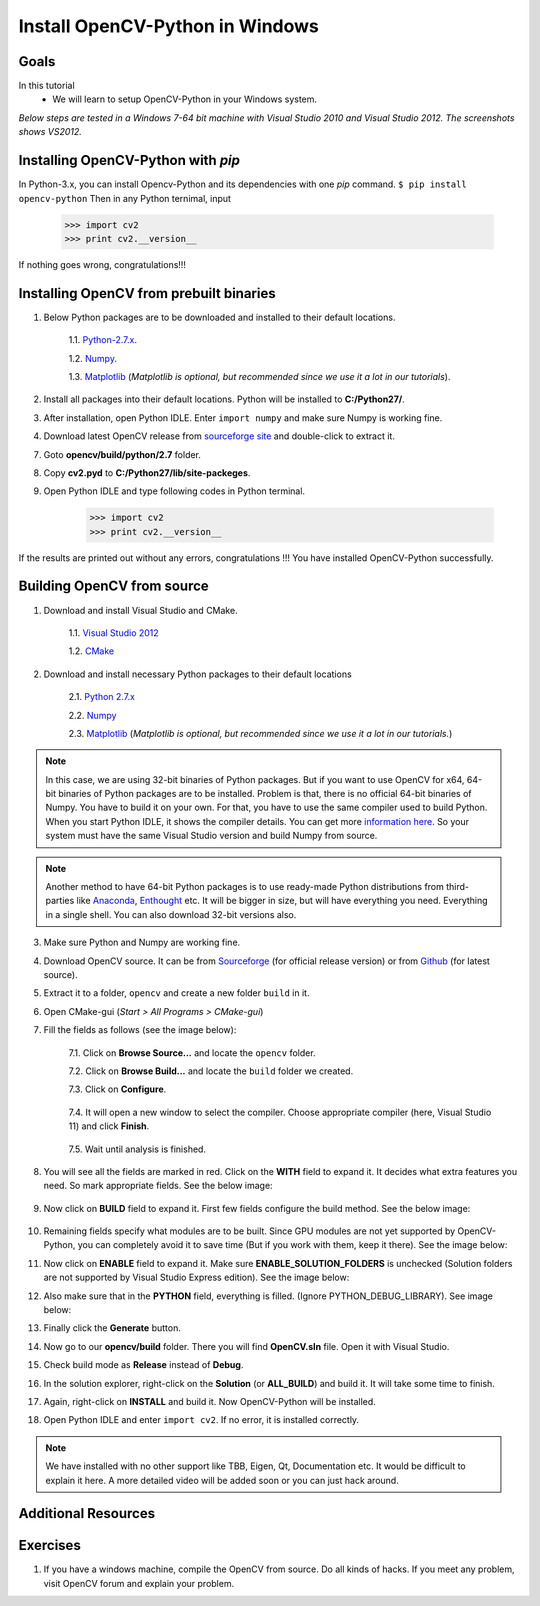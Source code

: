 .. _Install-OpenCV-Python-in-Windows:

Install OpenCV-Python in Windows
*********************************

Goals
======

In this tutorial
    * We will learn to setup OpenCV-Python in your Windows system.
    
*Below steps are tested in a Windows 7-64 bit machine with Visual Studio 2010 and Visual Studio 2012. The screenshots shows VS2012.*

Installing OpenCV-Python with `pip`
==========================
In Python-3.x, you can install Opencv-Python and its dependencies with one `pip` command.
``$ pip install opencv-python``
Then in any Python ternimal, input
    >>> import cv2
    >>> print cv2.__version__
If nothing goes wrong, congratulations!!!

Installing OpenCV from prebuilt binaries
=========================================

1. Below Python packages are to be downloaded and installed to their default locations.

    1.1. `Python-2.7.x <http://python.org/ftp/python/2.7.5/python-2.7.5.msi>`_.

    1.2. `Numpy <http://sourceforge.net/projects/numpy/files/NumPy/1.7.1/numpy-1.7.1-win32-superpack-python2.7.exe/download>`_.

    1.3. `Matplotlib <https://downloads.sourceforge.net/project/matplotlib/matplotlib/matplotlib-1.3.0/matplotlib-1.3.0.win32-py2.7.exe>`_ (*Matplotlib is optional, but recommended since we use it a lot in our tutorials*).

2. Install all packages into their default locations. Python will be installed to **C:/Python27/**.

3. After installation, open Python IDLE. Enter ``import numpy`` and make sure Numpy is working fine.

4. Download latest OpenCV release from `sourceforge site <http://sourceforge.net/projects/opencvlibrary/files/opencv-win/2.4.6/OpenCV-2.4.6.0.exe/download>`_ and double-click to extract it.

7. Goto **opencv/build/python/2.7** folder.

8. Copy **cv2.pyd** to **C:/Python27/lib/site-packeges**.

9. Open Python IDLE and type following codes in Python terminal.

    >>> import cv2
    >>> print cv2.__version__
    
If the results are printed out without any errors, congratulations !!! You have installed OpenCV-Python successfully.


Building OpenCV from source 
===============================
1. Download and install Visual Studio and CMake.

    1.1. `Visual Studio 2012 <http://go.microsoft.com/?linkid=9816768>`_

    1.2. `CMake <http://www.cmake.org/files/v2.8/cmake-2.8.11.2-win32-x86.exe>`_

2. Download and install necessary Python packages to their default locations

    2.1. `Python 2.7.x <http://python.org/ftp/python/2.7.5/python-2.7.5.msi>`_

    2.2. `Numpy <http://sourceforge.net/projects/numpy/files/NumPy/1.7.1/numpy-1.7.1-win32-superpack-python2.7.exe/download>`_

    2.3. `Matplotlib <https://downloads.sourceforge.net/project/matplotlib/matplotlib/matplotlib-1.3.0/matplotlib-1.3.0.win32-py2.7.exe>`_ (*Matplotlib is optional, but recommended since we use it a lot in our tutorials.*)

.. note:: In this case, we are using 32-bit binaries of Python packages. But if you want to use OpenCV for x64, 64-bit binaries of Python packages are to be installed. Problem is that, there is no official 64-bit binaries of Numpy. You have to build it on your own. For that, you have to use the same compiler used to build Python. When you start Python IDLE, it shows the compiler details. You can get more `information here <http://stackoverflow.com/q/2676763/1134940>`_. So your system must have the same Visual Studio version and build Numpy from source.

.. note:: Another method to have 64-bit Python packages is to use ready-made Python distributions from third-parties like `Anaconda <http://www.continuum.io/downloads>`_, `Enthought <https://www.enthought.com/downloads/>`_ etc. It will be bigger in size, but will have everything you need. Everything in a single shell. You can also download 32-bit versions also.

3. Make sure Python and Numpy are working fine.

4. Download OpenCV source. It can be from `Sourceforge <http://sourceforge.net/projects/opencvlibrary/>`_ (for official release version) or from `Github <https://github.com/Itseez/opencv>`_ (for latest source).

5. Extract it to a folder, ``opencv`` and create a new folder ``build`` in it.

6. Open CMake-gui (*Start > All Programs > CMake-gui*)

7. Fill the fields as follows (see the image below):
    
    7.1. Click on **Browse Source...** and locate the ``opencv`` folder.
    
    7.2. Click on **Browse Build...** and locate the ``build`` folder we created. 
    
    7.3. Click on **Configure**.

        .. image:: images/Capture1.jpg
            :alt: capture1
            :align: center

    
    7.4. It will open a new window to select the compiler. Choose appropriate compiler (here, Visual Studio 11) and click **Finish**.
    
        .. image:: images/Capture2.png
            :alt: capture2
            :align: center        

    
    7.5. Wait until analysis is finished.
    
8. You will see all the fields are marked in red. Click on the **WITH** field to expand it. It decides what extra features you need. So mark appropriate fields. See the below image:

    .. image:: images/Capture3.png
        :alt: capture3
        :align: center

        
9. Now click on **BUILD** field to expand it. First few fields configure the build method. See the below image:

    .. image:: images/Capture5.png
        :alt: capture5
        :align: center

        
10. Remaining fields specify what modules are to be built. Since GPU modules are not yet supported by OpenCV-Python, you can completely avoid it to save time (But if you work with them, keep it there). See the image below:

    .. image:: images/Capture6.png
        :alt: capture6
        :align: center

        
11. Now click on **ENABLE** field to expand it. Make sure **ENABLE_SOLUTION_FOLDERS** is unchecked (Solution folders are not supported by Visual Studio Express edition). See the image below:

    .. image:: images/Capture7.png
        :alt: capture7
        :align: center    

        
12. Also make sure that in the **PYTHON** field, everything is filled. (Ignore PYTHON_DEBUG_LIBRARY). See image below:

    .. image:: images/Capture80.png
        :alt: capture80
        :align: center  

        
13. Finally click the **Generate** button.

14. Now go to our **opencv/build** folder. There you will find **OpenCV.sln** file. Open it with Visual Studio.

15. Check build mode as **Release** instead of **Debug**.

16. In the solution explorer, right-click on the **Solution** (or **ALL_BUILD**) and build it. It will take some time to finish.

17. Again, right-click on **INSTALL** and build it. Now OpenCV-Python will be installed.

    .. image:: images/Capture8.png
        :alt: capture8
        :align: center
        
        
18. Open Python IDLE and enter ``import cv2``. If no error, it is installed correctly.

.. note:: We have installed with no other support like TBB, Eigen, Qt, Documentation etc. It would be difficult to explain it here. A more detailed video will be added soon or you can just hack around.


Additional Resources
========================== 


Exercises
============

1. If you have a windows machine, compile the OpenCV from source. Do all kinds of hacks. If you meet any problem, visit OpenCV forum and explain your problem.

